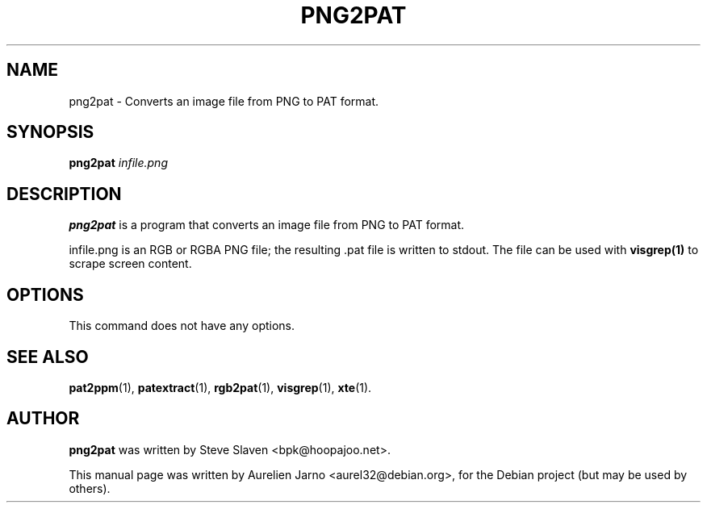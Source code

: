 .\"                                      Hey, EMACS: -*- nroff -*-
.\"
.\" Copyright (C), 2003 Aurelien Jarno
.\"
.\" You may distribute under the terms of the GNU General Public
.\" License as specified in the file /usr/share/common-licences/GPLv2
.\" that comes with the Debian distribution.
.\"
.\" First parameter, NAME, should be all caps
.\" Second parameter, SECTION, should be 1-8, maybe w/ subsection
.\" other parameters are allowed: see man(7), man(1)
.TH PNG2PAT 1 "October 18, 2003"
.\" Please adjust this date whenever revising the manpage.
.\"
.\" Some roff macros, for reference:
.\" .nh        disable hyphenation
.\" .hy        enable hyphenation
.\" .ad l      left justify
.\" .ad b      justify to both left and right margins
.\" .nf        disable filling
.\" .fi        enable filling
.\" .br        insert line break
.\" .sp <n>    insert n+1 empty lines
.\" for manpage-specific macros, see man(7)
.SH NAME
png2pat \- Converts an image file from PNG to PAT format.
.SH SYNOPSIS
.B png2pat
.I "infile.png"
.SH DESCRIPTION
.B png2pat
is a program that converts an image file from PNG to PAT format.
.PP
infile.png is an RGB or RGBA PNG file; the resulting .pat file is written to stdout.
The file can be used with
.B visgrep(1)
to scrape screen content.

.SH OPTIONS
This command does not have any options.

.SH SEE ALSO
.BR pat2ppm (1),
.BR patextract (1),
.BR rgb2pat (1),
.BR visgrep (1),
.BR xte (1).

.SH AUTHOR
.B png2pat
was written by Steve Slaven <bpk@hoopajoo.net>.
.PP
This manual page was written by Aurelien Jarno <aurel32@debian.org>,
for the Debian project (but may be used by others).
